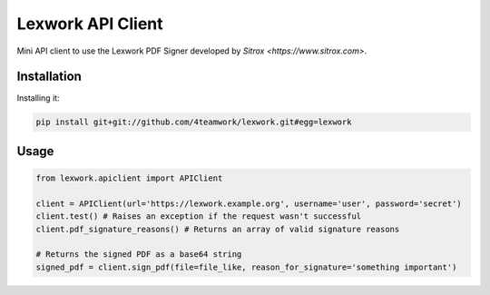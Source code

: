 Lexwork API Client
==================

Mini API client to use the Lexwork PDF Signer developed by `Sitrox <https://www.sitrox.com>`.

Installation
------------

Installing it:

.. code-block:: bash

   pip install git+git://github.com/4teamwork/lexwork.git#egg=lexwork


Usage
-----

.. code-block:: python

   from lexwork.apiclient import APIClient

   client = APIClient(url='https://lexwork.example.org', username='user', password='secret')
   client.test() # Raises an exception if the request wasn't successful
   client.pdf_signature_reasons() # Returns an array of valid signature reasons

   # Returns the signed PDF as a base64 string
   signed_pdf = client.sign_pdf(file=file_like, reason_for_signature='something important')
   

   
